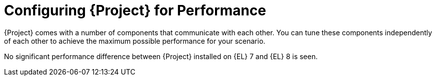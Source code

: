 [id="Configuring_Project_for_Performance_{context}"]
= Configuring {Project} for Performance

{Project} comes with a number of components that communicate with each other.
You can tune these components independently of each other to achieve the maximum possible performance for your scenario.

No significant performance difference between {Project} installed on {EL} 7 and {EL} 8 is seen.
